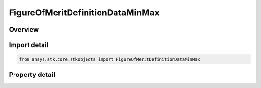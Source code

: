 FigureOfMeritDefinitionDataMinMax
=================================

.. py:class:: ansys.stk.core.stkobjects.FigureOfMeritDefinitionDataMinMax

   Bases: :py:class:`~ansys.stk.core.stkobjects.IFigureOfMeritDefinitionData`

   Minimum and maximum data values for navigation accuracy.

.. py:currentmodule:: FigureOfMeritDefinitionDataMinMax

Overview
--------

.. tab-set::

    .. tab-item:: Properties
        
        .. list-table::
            :header-rows: 0
            :widths: auto

            * - :py:attr:`~ansys.stk.core.stkobjects.FigureOfMeritDefinitionDataMinMax.min_value`
              - Minimum value: minimum uncertainty at each point over the entire coverage interval.
            * - :py:attr:`~ansys.stk.core.stkobjects.FigureOfMeritDefinitionDataMinMax.max_value`
              - Maximum value: maximum uncertainty at each point over the entire coverage interval.



Import detail
-------------

.. code-block:: python

    from ansys.stk.core.stkobjects import FigureOfMeritDefinitionDataMinMax


Property detail
---------------

.. py:property:: min_value
    :canonical: ansys.stk.core.stkobjects.FigureOfMeritDefinitionDataMinMax.min_value
    :type: float

    Minimum value: minimum uncertainty at each point over the entire coverage interval.

.. py:property:: max_value
    :canonical: ansys.stk.core.stkobjects.FigureOfMeritDefinitionDataMinMax.max_value
    :type: float

    Maximum value: maximum uncertainty at each point over the entire coverage interval.


